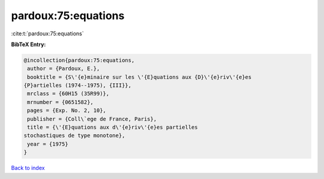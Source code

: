 pardoux:75:equations
====================

:cite:t:`pardoux:75:equations`

**BibTeX Entry:**

.. code-block:: bibtex

   @incollection{pardoux:75:equations,
    author = {Pardoux, E.},
    booktitle = {S\'{e}minaire sur les \'{E}quations aux {D}\'{e}riv\'{e}es
   {P}artielles (1974--1975), {III}},
    mrclass = {60H15 (35R99)},
    mrnumber = {0651582},
    pages = {Exp. No. 2, 10},
    publisher = {Coll\`ege de France, Paris},
    title = {\'{E}quations aux d\'{e}riv\'{e}es partielles
   stochastiques de type monotone},
    year = {1975}
   }

`Back to index <../By-Cite-Keys.html>`__
